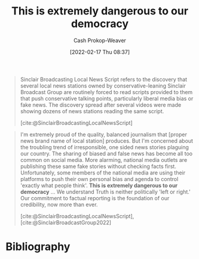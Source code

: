 :PROPERTIES:
:ID:       812da5d9-2917-4f0c-bf2f-36acf64af2c5
:DIR:      /home/cashweaver/proj/roam/attachments/812da5d9-2917-4f0c-bf2f-36acf64af2c5
:LAST_MODIFIED: [2023-09-05 Tue 20:15]
:END:
#+title: This is extremely dangerous to our democracy
#+hugo_custom_front_matter: :slug "812da5d9-2917-4f0c-bf2f-36acf64af2c5"
#+author: Cash Prokop-Weaver
#+date: [2022-02-17 Thu 08:37]
#+filetags: :quote:

#+begin_quote
Sinclair Broadcasting Local News Script refers to the discovery that several local news stations owned by conservative-leaning Sinclair Broadcast Group are routinely forced to read scripts provided to them that push conservative talking points, particularly liberal media bias or fake news. The discovery spread after several videos were made showing dozens of news stations reading the same script.

[cite:@SinclairBroadcastingLocalNewsScript]
#+end_quote

#+begin_quote
I'm extremely proud of the quality, balanced journalism that [proper news brand name of local station] produces. But I'm concerned about the troubling trend of irresponsible, one sided news stories plaguing our country. The sharing of biased and false news has become all too common on social media. More alarming, national media outlets are publishing these same fake stories without checking facts first. Unfortunately, some members of the national media are using their platforms to push their own personal bias and agenda to control 'exactly what people think'. *This is extremely dangerous to our democracy* ...  We understand Truth is neither politically 'left or right.' Our commitment to factual reporting is the foundation of our credibility, now more than ever.

[cite:@SinclairBroadcastingLocalNewsScript], [cite:@SinclairBroadcastGroup2022]
#+end_quote

* Flashcards :noexport:
:PROPERTIES:
:ANKI_DECK: Default
:END:
** Describe :fc:
:PROPERTIES:
:CREATED: [2022-11-15 Tue 08:18]
:FC_CREATED: 2022-11-15T16:20:59Z
:FC_TYPE:  double
:ID:       14401133-ec8e-499a-bc7c-91ae0ebe2071
:END:
:REVIEW_DATA:
| position | ease | box | interval | due                  |
|----------+------+-----+----------+----------------------|
| front    | 2.80 |   7 |   309.67 | 2024-04-08T20:20:31Z |
| back     | 2.35 |   7 |   174.92 | 2023-10-28T15:43:58Z |
:END:

[[id:812da5d9-2917-4f0c-bf2f-36acf64af2c5][This is extremely dangerous to our democracy]]

*** Back
- A quote from a speech delivered identically, with small variations for state/local names, by news channels owned by the Sinclair Broadcast Group. The speech went viral after someone collected the videos into one larger, synchronized, video demonstrating just how many stations broadcast the same message.
- Ironic in that the thing that's ... is the system which brought about these broadcasts
*** Source
[cite:@SinclairBroadcastingLocalNewsScript]
* Bibliography
#+print_bibliography:
